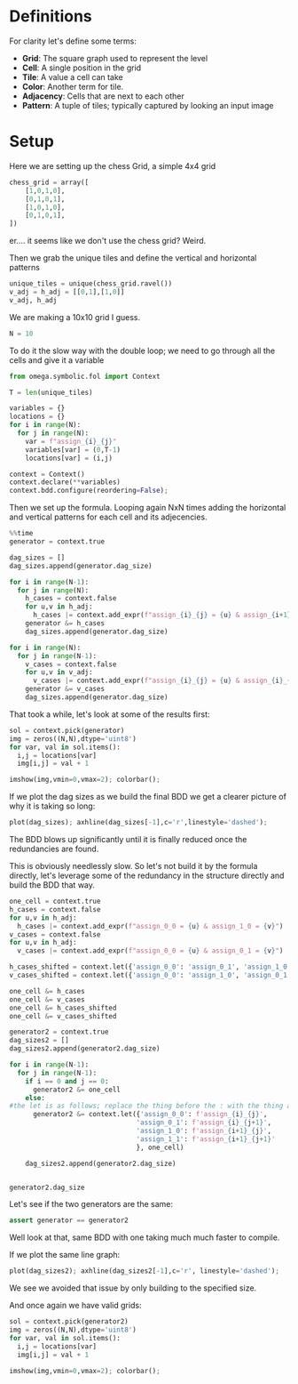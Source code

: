 * Definitions
For clarity let's define some terms:
- *Grid*: The square graph used to represent the level
- *Cell*: A single position in the grid
- *Tile*: A value a cell can take
- *Color*: Another term for tile.
- *Adjacency*: Cells that are next to each other
- *Pattern*: A tuple of tiles; typically captured by looking an input image
* Setup
Here we are setting up the chess Grid, a simple 4x4 grid
#+begin_src python
  chess_grid = array([
      [1,0,1,0],
      [0,1,0,1],
      [1,0,1,0],
      [0,1,0,1],
  ])
#+end_src

er.... it seems like we don't use the chess grid? Weird. 

Then we grab the unique tiles and define the vertical and horizontal patterns
#+begin_src python
unique_tiles = unique(chess_grid.ravel())
v_adj = h_adj = [[0,1],[1,0]]
v_adj, h_adj
#+end_src


We are making a 10x10 grid I guess.
#+begin_src python
N = 10
#+end_src


To do it the slow way with the double loop; we need to go through all the cells and give it a variable

#+begin_src python
from omega.symbolic.fol import Context

T = len(unique_tiles)

variables = {}
locations = {}
for i in range(N):
  for j in range(N):
    var = f"assign_{i}_{j}"
    variables[var] = (0,T-1)
    locations[var] = (i,j)

context = Context()
context.declare(**variables)
context.bdd.configure(reordering=False);
#+end_src


Then we set up the formula. Looping again NxN times adding the horizontal and vertical patterns for each cell and its adjecencies. 

#+begin_src python
%%time
generator = context.true

dag_sizes = []
dag_sizes.append(generator.dag_size)

for i in range(N-1):
  for j in range(N):
    h_cases = context.false
    for u,v in h_adj:
      h_cases |= context.add_expr(f"assign_{i}_{j} = {u} & assign_{i+1}_{j} = {v}")
    generator &= h_cases
    dag_sizes.append(generator.dag_size)

for i in range(N):
  for j in range(N-1):
    v_cases = context.false
    for u,v in v_adj:
      v_cases |= context.add_expr(f"assign_{i}_{j} = {u} & assign_{i}_{j+1} = {v}")
    generator &= v_cases
    dag_sizes.append(generator.dag_size)
#+end_src

That took a while, let's look at some of the results first: 
#+begin_src python
sol = context.pick(generator)
img = zeros((N,N),dtype='uint8')
for var, val in sol.items():
  i,j = locations[var]
  img[i,j] = val + 1

imshow(img,vmin=0,vmax=2); colorbar();
#+end_src

If we plot the dag sizes as we build the final BDD we get a clearer picture of why it is taking so long:
#+begin_src python
plot(dag_sizes); axhline(dag_sizes[-1],c='r',linestyle='dashed');
#+end_src

The BDD blows up significantly until it is finally reduced once the redundancies are found.

This is obviously needlessly slow. So let's not build it by the formula directly, let's leverage some of the redundancy in the structure directly and build the BDD that way.

#+begin_src python
  one_cell = context.true
  h_cases = context.false
  for u,v in h_adj:
    h_cases |= context.add_expr(f"assign_0_0 = {u} & assign_1_0 = {v}")
  v_cases = context.false
  for u,v in h_adj:
    v_cases |= context.add_expr(f"assign_0_0 = {u} & assign_0_1 = {v}")

  h_cases_shifted = context.let({'assign_0_0': 'assign_0_1', 'assign_1_0': 'assign_1_1'}, h_cases)
  v_cases_shifted = context.let({'assign_0_0': 'assign_1_0', 'assign_0_1': 'assign_1_1'}, v_cases)

  one_cell &= h_cases
  one_cell &= v_cases
  one_cell &= h_cases_shifted
  one_cell &= v_cases_shifted

  generator2 = context.true
  dag_sizes2 = []
  dag_sizes2.append(generator2.dag_size)

  for i in range(N-1):
    for j in range(N-1):
      if i == 0 and j == 0:
        generator2 &= one_cell
      else:
  #the let is as follows; replace the thing before the : with the thing after in the operator that is the second argument, in this case one_cell. So we are saying rename assign_0_0 to assign_i_j in the formula one_cell and return the result. We then and this to the previously iterated on generator to get a generator with an extra cell
        generator2 &= context.let({'assign_0_0': f'assign_{i}_{j}',
                                  'assign_0_1': f'assign_{i}_{j+1}',
                                  'assign_1_0': f'assign_{i+1}_{j}',
                                  'assign_1_1': f'assign_{i+1}_{j+1}'
                                  }, one_cell)

      dag_sizes2.append(generator2.dag_size)


  generator2.dag_size
#+end_src


Let's see if the two generators are the same:
#+begin_src python
assert generator == generator2
#+end_src

Well look at that, same BDD with one taking much much faster to compile.

If we plot the same line graph:
#+begin_src python
plot(dag_sizes2); axhline(dag_sizes2[-1],c='r', linestyle='dashed');
#+end_src

We see we avoided that issue by only building to the specified size.

And once again we have valid grids:
#+begin_src python
sol = context.pick(generator2)
img = zeros((N,N),dtype='uint8')
for var, val in sol.items():
  i,j = locations[var]
  img[i,j] = val + 1

imshow(img,vmin=0,vmax=2); colorbar();
#+end_src

